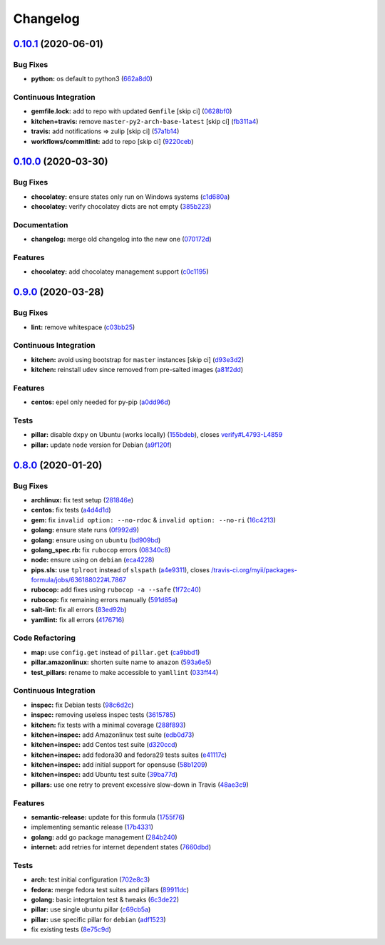 
Changelog
=========

`0.10.1 <https://github.com/saltstack-formulas/packages-formula/compare/v0.10.0...v0.10.1>`_ (2020-06-01)
-------------------------------------------------------------------------------------------------------------

Bug Fixes
^^^^^^^^^


* **python:** os default to python3 (\ `662a8d0 <https://github.com/saltstack-formulas/packages-formula/commit/662a8d092da7c0c6fe92ad6aed974e1c87c1f58d>`_\ )

Continuous Integration
^^^^^^^^^^^^^^^^^^^^^^


* **gemfile.lock:** add to repo with updated ``Gemfile`` [skip ci] (\ `0628bf0 <https://github.com/saltstack-formulas/packages-formula/commit/0628bf029f0d80f8caab45c191ba28ef2e0af18a>`_\ )
* **kitchen+travis:** remove ``master-py2-arch-base-latest`` [skip ci] (\ `fb311a4 <https://github.com/saltstack-formulas/packages-formula/commit/fb311a42074acf58c3e9e39d6281d7faf766dede>`_\ )
* **travis:** add notifications => zulip [skip ci] (\ `57a1b14 <https://github.com/saltstack-formulas/packages-formula/commit/57a1b1449f7119206f4a7f634b61cb7a6724c494>`_\ )
* **workflows/commitlint:** add to repo [skip ci] (\ `9220ceb <https://github.com/saltstack-formulas/packages-formula/commit/9220ceb46b98628a8292e0f5f4cbf24164acc1d5>`_\ )

`0.10.0 <https://github.com/saltstack-formulas/packages-formula/compare/v0.9.0...v0.10.0>`_ (2020-03-30)
------------------------------------------------------------------------------------------------------------

Bug Fixes
^^^^^^^^^


* **chocolatey:** ensure states only run on Windows systems (\ `c1d680a <https://github.com/saltstack-formulas/packages-formula/commit/c1d680a9dd0863497ca004dcf41378fa0e5707f9>`_\ )
* **chocolatey:** verify chocolatey dicts are not empty (\ `385b223 <https://github.com/saltstack-formulas/packages-formula/commit/385b2238f4c8bc9389728cc6f90e320bc74b077c>`_\ )

Documentation
^^^^^^^^^^^^^


* **changelog:** merge old changelog into the new one (\ `070172d <https://github.com/saltstack-formulas/packages-formula/commit/070172db89f2762b11c73c8d149619ce1f197167>`_\ )

Features
^^^^^^^^


* **chocolatey:** add chocolatey management support (\ `c0c1195 <https://github.com/saltstack-formulas/packages-formula/commit/c0c119524228e30ed19f6fe8714d47b06915ff43>`_\ )

`0.9.0 <https://github.com/saltstack-formulas/packages-formula/compare/v0.8.0...v0.9.0>`_ (2020-03-28)
----------------------------------------------------------------------------------------------------------

Bug Fixes
^^^^^^^^^


* **lint:** remove whitespace (\ `c03bb25 <https://github.com/saltstack-formulas/packages-formula/commit/c03bb255317716543c092431adf19cac2c0e7463>`_\ )

Continuous Integration
^^^^^^^^^^^^^^^^^^^^^^


* **kitchen:** avoid using bootstrap for ``master`` instances [skip ci] (\ `d93e3d2 <https://github.com/saltstack-formulas/packages-formula/commit/d93e3d2584b2a5a0e65458b65a104f188568251b>`_\ )
* **kitchen:** reinstall ``udev`` since removed from pre-salted images (\ `a81f2dd <https://github.com/saltstack-formulas/packages-formula/commit/a81f2dd4b337ebe2a898ed8ed91e585e5f19b254>`_\ )

Features
^^^^^^^^


* **centos:** epel only needed for py-pip (\ `a0dd96d <https://github.com/saltstack-formulas/packages-formula/commit/a0dd96d6635306a675f89b2b607db4abc4096251>`_\ )

Tests
^^^^^


* **pillar:** disable ``dxpy`` on Ubuntu (works locally) (\ `155bdeb <https://github.com/saltstack-formulas/packages-formula/commit/155bdeb7b92d2d06a8d2147e21ad46dff9433aee>`_\ ), closes `verify#L4793-L4859 <https://github.com/verify/issues/L4793-L4859>`_
* **pillar:** update ``node`` version for Debian (\ `a9f120f <https://github.com/saltstack-formulas/packages-formula/commit/a9f120fa6aea35e96ff3d1ef2338bfaeb742afdf>`_\ )

`0.8.0 <https://github.com/saltstack-formulas/packages-formula/compare/v0.7.0...v0.8.0>`_ (2020-01-20)
----------------------------------------------------------------------------------------------------------

Bug Fixes
^^^^^^^^^


* **archlinux:** fix test setup (\ `281846e <https://github.com/saltstack-formulas/packages-formula/commit/281846e79165872a17d8bd143f2f6b05e0b4da9b>`_\ )
* **centos:** fix tests (\ `a4d4d1d <https://github.com/saltstack-formulas/packages-formula/commit/a4d4d1dc734add260ca9b408a67754663c4636bb>`_\ )
* **gem:** fix ``invalid option: --no-rdoc`` & ``invalid option: --no-ri`` (\ `16c4213 <https://github.com/saltstack-formulas/packages-formula/commit/16c4213ab99204e01a040155782a9c158f64e2a9>`_\ )
* **golang:** ensure state runs (\ `0f992d9 <https://github.com/saltstack-formulas/packages-formula/commit/0f992d9c17b36b37078ac3866b9d2ec4240ebf0b>`_\ )
* **golang:** ensure using on ``ubuntu`` (\ `bd909bd <https://github.com/saltstack-formulas/packages-formula/commit/bd909bd1b63d5678431789980f4650dcb8246012>`_\ )
* **golang_spec.rb:** fix ``rubocop`` errors (\ `08340c8 <https://github.com/saltstack-formulas/packages-formula/commit/08340c857a54d67b8310a69558c45c37fd5600fb>`_\ )
* **node:** ensure using on ``debian`` (\ `eca4228 <https://github.com/saltstack-formulas/packages-formula/commit/eca4228906d119803a8e0bcf8c4eac33c1babeb3>`_\ )
* **pips.sls:** use ``tplroot`` instead of ``slspath`` (\ `a4e9311 <https://github.com/saltstack-formulas/packages-formula/commit/a4e9311a357808fd608c0e0de638ec3d4889235b>`_\ ), closes `/travis-ci.org/myii/packages-formula/jobs/636188022#L7867 <https://github.com//travis-ci.org/myii/packages-formula/jobs/636188022/issues/L7867>`_
* **rubocop:** add fixes using ``rubocop -a --safe`` (\ `1f72c40 <https://github.com/saltstack-formulas/packages-formula/commit/1f72c405de9dd01de1070e37d7d8cbdea41e66ad>`_\ )
* **rubocop:** fix remaining errors manually (\ `591d85a <https://github.com/saltstack-formulas/packages-formula/commit/591d85ab5725e6eb45122adebff6c66d894d86ec>`_\ )
* **salt-lint:** fix all errors (\ `83ed92b <https://github.com/saltstack-formulas/packages-formula/commit/83ed92bf64ab63ce2a3e0af3f93bb7bb16f87be7>`_\ )
* **yamllint:** fix all errors (\ `4176716 <https://github.com/saltstack-formulas/packages-formula/commit/4176716f7e45bf9023b29c79e2de4572b1a4e5ec>`_\ )

Code Refactoring
^^^^^^^^^^^^^^^^


* **map:** use ``config.get`` instead of ``pillar.get`` (\ `ca9bbd1 <https://github.com/saltstack-formulas/packages-formula/commit/ca9bbd15a12b2ff5df69fc2c17cb8ace12f095fe>`_\ )
* **pillar.amazonlinux:** shorten suite name to ``amazon`` (\ `593a6e5 <https://github.com/saltstack-formulas/packages-formula/commit/593a6e5e65557aaca186065314543aa17d13d8f1>`_\ )
* **test_pillars:** rename to make accessible to ``yamllint`` (\ `033ff44 <https://github.com/saltstack-formulas/packages-formula/commit/033ff4453f7c2a3cc23785425b10705ecb6fbaa9>`_\ )

Continuous Integration
^^^^^^^^^^^^^^^^^^^^^^


* **inspec:** fix Debian tests (\ `98c6d2c <https://github.com/saltstack-formulas/packages-formula/commit/98c6d2c9bad3e0c4caad51fd27bde3192cf6df0f>`_\ )
* **inspec:** removing useless inspec tests (\ `3615785 <https://github.com/saltstack-formulas/packages-formula/commit/3615785e52c671d32fe0b71fd784f25e3beff5d1>`_\ )
* **kitchen:** fix tests with a minimal coverage (\ `288f893 <https://github.com/saltstack-formulas/packages-formula/commit/288f8936528c9dc33af519314aa36ea69747588b>`_\ )
* **kitchen+inspec:** add Amazonlinux test suite (\ `edb0d73 <https://github.com/saltstack-formulas/packages-formula/commit/edb0d73ffe0c2a02d3b3d69149ce1edd6b65634e>`_\ )
* **kitchen+inspec:** add Centos test suite (\ `d320ccd <https://github.com/saltstack-formulas/packages-formula/commit/d320ccd36b1d1f0a0d70a16a81df7cf0072a1d8c>`_\ )
* **kitchen+inspec:** add fedora30 and fedora29 tests suites (\ `e41117c <https://github.com/saltstack-formulas/packages-formula/commit/e41117c34b6f314b7f10ee5a661985c6cc004018>`_\ )
* **kitchen+inspec:** add initial support for opensuse (\ `58b1209 <https://github.com/saltstack-formulas/packages-formula/commit/58b1209d9a67d59c3b6a2df4b975c2b4690535af>`_\ )
* **kitchen+inspec:** add Ubuntu test suite (\ `39ba77d <https://github.com/saltstack-formulas/packages-formula/commit/39ba77d04443abd4d543337ac9cf1e8ae05d5207>`_\ )
* **pillars:** use one retry to prevent excessive slow-down in Travis (\ `48ae3c9 <https://github.com/saltstack-formulas/packages-formula/commit/48ae3c98fdcc9e6117efb006334e2ac93afc3d40>`_\ )

Features
^^^^^^^^


* **semantic-release:** update for this formula (\ `1755f76 <https://github.com/saltstack-formulas/packages-formula/commit/1755f76fde53a8af1641deda393bd8fad3b40230>`_\ )
* implementing semantic release (\ `17b4331 <https://github.com/saltstack-formulas/packages-formula/commit/17b433126b6e5f7eb5cbfb93558657262e41699b>`_\ )
* **golang:** add go package management (\ `284b240 <https://github.com/saltstack-formulas/packages-formula/commit/284b240c331a109937dbfceebcb83b44f98e18bf>`_\ )
* **internet:** add retries for internet dependent states (\ `7660dbd <https://github.com/saltstack-formulas/packages-formula/commit/7660dbd76f092fc90635804afe5af32cdad66755>`_\ )

Tests
^^^^^


* **arch:** test initial configuration (\ `702e8c3 <https://github.com/saltstack-formulas/packages-formula/commit/702e8c32bfaa5f7fc3695fd6421f9c47c0edc057>`_\ )
* **fedora:** merge fedora test suites and pillars (\ `89911dc <https://github.com/saltstack-formulas/packages-formula/commit/89911dc9c8aec1ecd83755f5bf6d1deaf216d349>`_\ )
* **golang:** basic integrtaion test & tweaks (\ `6c3de22 <https://github.com/saltstack-formulas/packages-formula/commit/6c3de2231d136c9d9eb57e232523d0a360ff54f0>`_\ )
* **pillar:** use single ubuntu pillar (\ `c69cb5a <https://github.com/saltstack-formulas/packages-formula/commit/c69cb5a792186a8a1600987087389229ddf7a67a>`_\ )
* **pillar:** use specific pillar for ``debian`` (\ `adf1523 <https://github.com/saltstack-formulas/packages-formula/commit/adf1523e08bfeff8d635052a8942b48326e507cb>`_\ )
* fix existing tests (\ `8e75c9d <https://github.com/saltstack-formulas/packages-formula/commit/8e75c9d5c0c4af5fe4e56ecfcdfcc7ea7486d4dc>`_\ )
